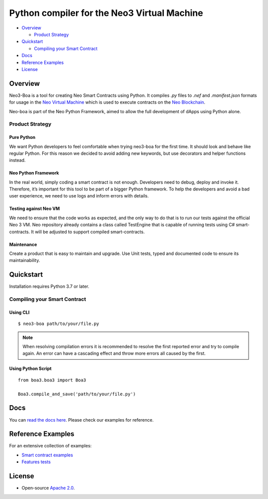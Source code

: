 
============================================
Python compiler for the Neo3 Virtual Machine
============================================

-  `Overview <#overview>`__

   -  `Product Strategy <#product-strategy>`__
-  `Quickstart <#quickstart>`__

   -  `Compiling your Smart Contract <#compiling-your-smart-contract>`__
-  `Docs <#docs>`__
-  `Reference Examples <#reference-examples>`__
-  `License <#license>`__

Overview
--------

Neo3-Boa is a tool for creating Neo Smart Contracts using Python. It compiles `.py` files to `.nef` and `.manifest.json` formats for usage in the `Neo Virtual Machine <https://github.com/neo-project/neo-vm/>`__ which is used to execute contracts on the `Neo Blockchain <https://github.com/neo-project/neo/>`__.

Neo-boa is part of the Neo Python Framework, aimed to allow the full development of dApps using Python alone.

Product Strategy
================

Pure Python
^^^^^^^^^^^
We want Python developers to feel comfortable when trying neo3-boa for the first time. It should look and behave like regular Python. For this reason we decided to avoid adding new keywords, but use decorators and helper functions instead.

Neo Python Framework
^^^^^^^^^^^^^^^^^^^^
In the real world, simply coding a smart contract is not enough. Developers need to debug, deploy and invoke it. Therefore, it’s important for this tool to be part of a bigger Python framework. To help the developers and avoid a bad user experience, we need to use logs and inform errors with details.

Testing against Neo VM
^^^^^^^^^^^^^^^^^^^^^^
We need to ensure that the code works as expected, and the only way to do that is to run our tests against the official Neo 3 VM. Neo repository already contains a class called TestEngine that is capable of running tests using C# smart-contracts. It will be adjusted to support compiled smart-contracts.

Maintenance
^^^^^^^^^^^
Create a product that is easy to maintain and upgrade. Use Unit tests, typed and documented code to ensure its maintainability.

Quickstart
----------

Installation requires Python 3.7 or later.

Compiling your Smart Contract
=============================

Using CLI
^^^^^^^^^

::

  $ neo3-boa path/to/your/file.py

.. note::  When resolving compilation errors it is recommended to resolve the first reported error and try to compile again. An error can have a cascading effect and throw more errors all caused by the first.

Using Python Script
^^^^^^^^^^^^^^^^^^^

::

  from boa3.boa3 import Boa3

  Boa3.compile_and_save('path/to/your/file.py')

Docs
----
You can `read the docs here <https://docs.coz.io/neo3/boa/index.html>`__. Please check our examples for reference.

Reference Examples
------------------

For an extensive collection of examples:

- `Smart contract examples <https://github.com/CityOfZion/neo3-boa/tree/master/boa3_test/examples>`__
- `Features tests <https://github.com/CityOfZion/neo3-boa/tree/master/boa3_test/test_sc>`__

License
-------

- Open-source `Apache 2.0 <https://github.com/CityOfZion/neo3-boa/blob/master/LICENSE>`__.
